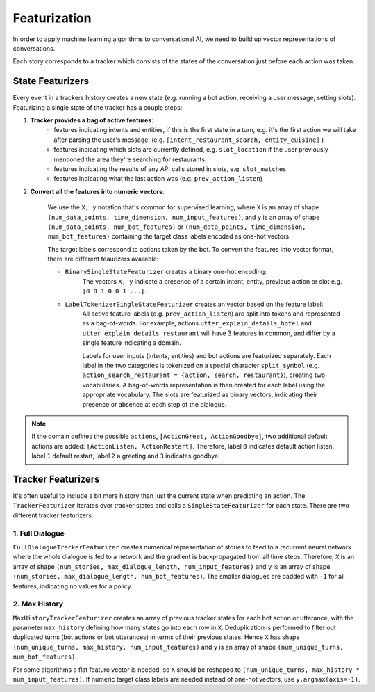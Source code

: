.. _featurization:

Featurization
==============

In order to apply machine learning algorithms to conversational AI, we need
to build up vector representations of conversations.

Each story corresponds to a tracker which consists of the states of the
conversation just before each action was taken.


State Featurizers
^^^^^^^^^^^^^^^^^
Every event in a trackers history creates a new state (e.g. running a bot
action, receiving a user message, setting slots). Featurizing a single state
of the tracker has a couple steps:

1. **Tracker provides a bag of active features**:
    - features indicating intents and entities, if this is the first
      state in a turn, e.g. it's the first action we will take after
      parsing the user's message. (e.g.
      ``[intent_restaurant_search, entity_cuisine]`` )
    - features indicating which slots are currently defined, e.g.
      ``slot_location`` if the user previously mentioned the area
      they're searching for restaurants.
    - features indicating the results of any API calls stored in
      slots, e.g. ``slot_matches``
    - features indicating what the last action was (e.g.
      ``prev_action_listen``)

2. **Convert all the features into numeric vectors**:

        We use the ``X, y`` notation that's common for supervised learning,
        where ``X`` is an array of shape
        ``(num_data_points, time_dimension, num_input_features)``,
        and ``y`` is an array of shape ``(num_data_points, num_bot_features)``
        or ``(num_data_points, time_dimension, num_bot_features)``
        containing the target class labels encoded as one-hot vectors.

        The target labels correspond to actions taken by the bot.
        To convert the features into vector format, there are different
        feaurizers available:

        - ``BinarySingleStateFeaturizer`` creates a binary one-hot encoding:
            The vectors ``X, y`` indicate a presence of a certain intent,
            entity, previous action or slot e.g. ``[0 0 1 0 0 1 ...]``.

        - ``LabelTokenizerSingleStateFeaturizer`` creates an vector based on the feature label:
            All active feature labels (e.g. ``prev_action_listen``) are split
            into tokens and represented as a bag-of-words. For example, actions
            ``utter_explain_details_hotel`` and
            ``utter_explain_details_restaurant`` will have 3 features in
            common, and differ by a single feature indicating a domain.

            Labels for user inputs (intents, entities) and bot actions
            are featurized separately. Each label in the two categories
            is tokenized on a special character ``split_symbol``
            (e.g. ``action_search_restaurant = {action, search, restaurant}``),
            creating two vocabularies. A bag-of-words representation
            is then created for each label using the appropriate vocabulary.
            The slots are featurized as binary vectors, indicating
            their presence or absence at each step of the dialogue.


.. note::

    If the domain defines the possible ``actions``,
    ``[ActionGreet, ActionGoodbye]``,
    two additional default actions are added:
    ``[ActionListen, ActionRestart]``.
    Therefore, label ``0`` indicates default action listen, label ``1``
    default restart, label ``2`` a greeting and ``3`` indicates goodbye.


Tracker Featurizers
^^^^^^^^^^^^^^^^^^^

It's often useful to include a bit more history than just the current state
when predicting an action. The ``TrackerFeaturizer`` iterates over tracker
states and calls a ``SingleStateFeaturizer`` for each state. There are two
different tracker featurizers:

1. Full Dialogue
----------------

``FullDialogueTrackerFeaturizer`` creates numerical representation of stories to feed to a recurrent neural network
where the whole dialogue is fed to a network and the gradient is backpropagated from all time steps.
Therefore, ``X`` is an array of shape ``(num_stories, max_dialogue_length, num_input_features)`` and
``y`` is an array of shape ``(num_stories, max_dialogue_length, num_bot_features)``.
The smaller dialogues are padded with ``-1`` for all features, indicating no values for a policy.

2. Max History
--------------

``MaxHistoryTrackerFeaturizer`` creates an array of previous tracker states for each bot action or utterance, with
the parameter ``max_history`` defining how many states go into each row in ``X``.
Deduplication is performed to filter out duplicated turns (bot actions or bot utterances) in terms of their previous states.
Hence ``X`` has shape ``(num_unique_turns, max_history, num_input_features)`` and ``y`` is an array of shape ``(num_unique_turns, num_bot_features)``.

For some algorithms a flat feature vector is needed, so ``X`` should be reshaped to ``(num_unique_turns, max_history * num_input_features)``.
If numeric target class labels are needed instead of one-hot vectors, use ``y.argmax(axis=-1)``.